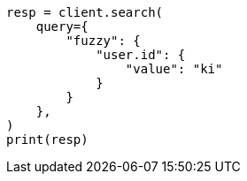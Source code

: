 // This file is autogenerated, DO NOT EDIT
// query-dsl/fuzzy-query.asciidoc:29

[source, python]
----
resp = client.search(
    query={
        "fuzzy": {
            "user.id": {
                "value": "ki"
            }
        }
    },
)
print(resp)
----

